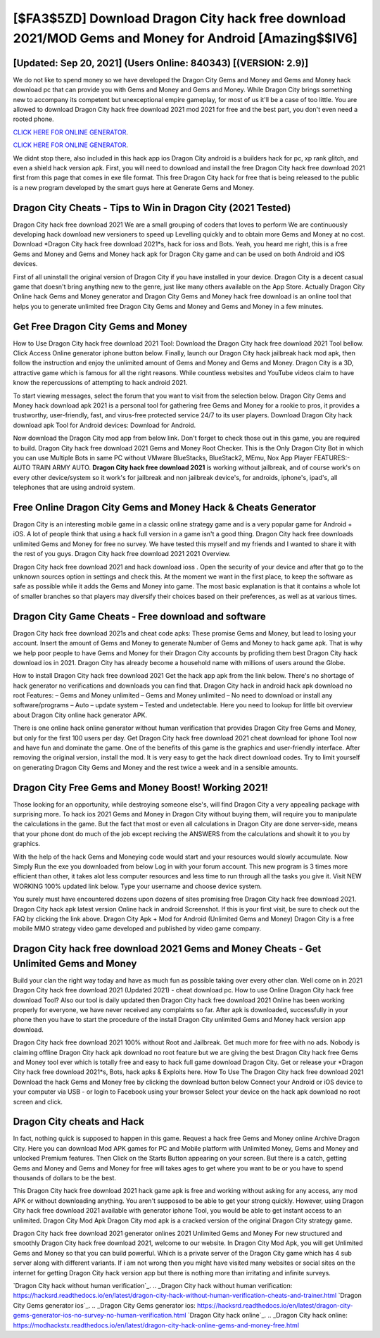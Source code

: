 [$FA3$5ZD] Download Dragon City hack free download 2021/MOD Gems and Money for Android [Amazing$$IV6]
=========

[Updated: Sep 20, 2021] (Users Online: 840343) [(VERSION: 2.9)]
---------

We do not like to spend money so we have developed the Dragon City Gems and Money and Gems and Money hack download pc that can provide you with Gems and Money and Gems and Money.  While Dragon City brings something new to accompany its competent but unexceptional empire gameplay, for most of us it'll be a case of too little. You are allowed to download Dragon City hack free download 2021 mod 2021 for free and the best part, you don't even need a rooted phone.

`CLICK HERE FOR ONLINE GENERATOR`_.

.. _CLICK HERE FOR ONLINE GENERATOR: http://realdld.xyz/8f0cded

`CLICK HERE FOR ONLINE GENERATOR`_.

.. _CLICK HERE FOR ONLINE GENERATOR: http://realdld.xyz/8f0cded

We didnt stop there, also included in this hack app ios Dragon City android is a builders hack for pc, xp rank glitch, and even a shield hack version apk.  First, you will need to download and install the free Dragon City hack free download 2021 first from this page that comes in exe file format. This free Dragon City hack for free that is being released to the public is a new program developed by the smart guys here at Generate Gems and Money.

Dragon City Cheats - Tips to Win in Dragon City (2021 Tested)
---------

Dragon City hack free download 2021 We are a small grouping of coders that loves to perform We are continuously developing hack download new versioners to speed up Levelling quickly and to obtain more Gems and Money at no cost.  Download *Dragon City hack free download 2021*s, hack for ioss and Bots.  Yeah, you heard me right, this is a free Gems and Money and Gems and Money hack apk for ‎Dragon City game and can be used on both Android and iOS devices.

First of all uninstall the original version of Dragon City if you have installed in your device.  Dragon City is a decent casual game that doesn't bring anything new to the genre, just like many others available on the App Store.  Actually Dragon City Online hack Gems and Money generator and Dragon City Gems and Money hack free download is an online tool that helps you to generate unlimited free Dragon City Gems and Money and Gems and Money in a few minutes.


Get Free Dragon City Gems and Money
---------

How to Use Dragon City hack free download 2021 Tool: Download the Dragon City hack free download 2021 Tool bellow.  Click Access Online generator iphone button below.  Finally, launch our Dragon City hack jailbreak hack mod apk, then follow the instruction and enjoy the unlimited amount of Gems and Money and Gems and Money. Dragon City is a 3D, attractive game which is famous for all the right reasons.  While countless websites and YouTube videos claim to have know the repercussions of attempting to hack android 2021.

To start viewing messages, select the forum that you want to visit from the selection below. Dragon City Gems and Money hack download apk 2021 is a personal tool for gathering free Gems and Money for a rookie to pros, it provides a trustworthy, user-friendly, fast, and virus-free protected service 24/7 to its user players.  Download Dragon City hack download apk Tool for Android devices: Download for Android.

Now download the Dragon City mod app from below link.  Don't forget to check those out in this game, you are required to build. Dragon City hack free download 2021 Gems and Money Root Checker. This is the Only Dragon City Bot in which you can use Multiple Bots in same PC without VMware BlueStacks, BlueStack2, MEmu, Nox App Player FEATURES:- AUTO TRAIN ARMY AUTO. **Dragon City hack free download 2021** is working without jailbreak, and of course work's on every other device/system so it work's for jailbreak and non jailbreak device's, for androids, iphone's, ipad's, all telephones that are using android system.

Free Online Dragon City Gems and Money Hack & Cheats Generator
---------

Dragon City is an interesting mobile game in a classic online strategy game and is a very popular game for Android + iOS.  A lot of people think that using a hack full version in a game isn't a good thing.  Dragon City hack free downloads unlimited Gems and Money for free no survey.  We have tested this myself and my friends and I wanted to share it with the rest of you guys.  Dragon City hack free download 2021 2021 Overview.

Dragon City hack free download 2021 and hack download ioss .  Open the security of your device and after that go to the unknown sources option in settings and check this.  At the moment we want in the first place, to keep the software as safe as possible while it adds the Gems and Money into game. The most basic explanation is that it contains a whole lot of smaller branches so that players may diversify their choices based on their preferences, as well as at various times.

Dragon City Game Cheats - Free download and software
---------

Dragon City hack free download 2021s and cheat code apks: These promise Gems and Money, but lead to losing your account.  Insert the amount of Gems and Money to generate Number of Gems and Money to hack game apk.  That is why we help poor people to have Gems and Money for their Dragon City accounts by profiding them best Dragon City hack download ios in 2021.  Dragon City has already become a household name with millions of users around the Globe.

How to install Dragon City hack free download 2021 Get the hack app apk from the link below.  There's no shortage of hack generator no verifications and downloads you can find that. Dragon City hack in android hack apk download no root Features: – Gems and Money unlimited – Gems and Money unlimited – No need to download or install any software/programs – Auto – update system – Tested and undetectable.  Here you need to lookup for little bit overview about Dragon City online hack generator APK.

There is one online hack online generator without human verification that provides Dragon City free Gems and Money, but only for the first 100 users per day.  Get Dragon City hack free download 2021 cheat download for iphone Tool now and have fun and dominate the game.  One of the benefits of this game is the graphics and user-friendly interface.  After removing the original version, install the mod. It is very easy to get the hack direct download codes.  Try to limit yourself on generating Dragon City Gems and Money and the rest twice a week and in a sensible amounts.

Dragon City Free Gems and Money Boost! Working 2021!
---------

Those looking for an opportunity, while destroying someone else's, will find Dragon City a very appealing package with surprising more. To hack ios 2021 Gems and Money in Dragon City without buying them, will require you to manipulate the calculations in the game. But the fact that most or even all calculations in Dragon City are done server-side, means that your phone dont do much of the job except reciving the ANSWERS from the calculations and showit it to you by graphics.

With the help of the hack Gems and Moneying code would start and your resources would slowly accumulate. Now Simply Run the exe you downloaded from below Log in with your forum account. This new program is 3 times more efficient than other, it takes alot less computer resources and less time to run through all the tasks you give it. Visit NEW WORKING 100% updated link below. Type your username and choose device system.

You surely must have encountered dozens upon dozens of sites promising free Dragon City hack free download 2021. Dragon City hack apk latest version Online hack in android Screenshot.  If this is your first visit, be sure to check out the FAQ by clicking the link above.  Dragon City Apk + Mod for Android (Unlimited Gems and Money) Dragon City is a free mobile MMO strategy video game developed and published by video game company.

Dragon City hack free download 2021 Gems and Money Cheats - Get Unlimited Gems and Money
---------

Build your clan the right way today and have as much fun as possible taking over every other clan. Well come on in 2021 Dragon City hack free download 2021 (Updated 2021) - cheat download pc.  How to use Online Dragon City hack free download Tool? Also our tool is daily updated then Dragon City hack free download 2021 Online has been working properly for everyone, we have never received any complaints so far. After apk is downloaded, successfully in your phone then you have to start the procedure of the install Dragon City unlimited Gems and Money hack version app download.

Dragon City hack free download 2021 100% without Root and Jailbreak. Get much more for free with no ads.  Nobody is claiming offline Dragon City hack apk download no root feature but we are giving the best Dragon City hack free Gems and Money tool ever which is totally free and easy to hack full game download Dragon City. Get or release your *Dragon City hack free download 2021*s, Bots, hack apks & Exploits here.  How To Use The Dragon City hack free download 2021 Download the hack Gems and Money free by clicking the download button below Connect your Android or iOS device to your computer via USB - or login to Facebook using your browser Select your device on the hack apk download no root screen and click.

Dragon City cheats and Hack
---------

In fact, nothing quick is supposed to happen in this game.  Request a hack free Gems and Money online Archive Dragon City.  Here you can download Mod APK games for PC and Mobile platform with Unlimited Money, Gems and Money and unlocked Premium features.  Then Click on the Starts Button appearing on your screen.  But there is a catch, getting Gems and Money and Gems and Money for free will takes ages to get where you want to be or you have to spend thousands of dollars to be the best.

This Dragon City hack free download 2021 hack game apk is free and working without asking for any access, any mod APK or without downloading anything. You aren't supposed to be able to get your strong quickly.  However, using Dragon City hack free download 2021 available with generator iphone Tool, you would be able to get instant access to an unlimited. Dragon City Mod Apk Dragon City mod apk is a cracked version of the original Dragon City strategy game.

Dragon City hack free download 2021 generator onlines 2021 Unlimited Gems and Money For new structured and smoothly Dragon City hack free download 2021, welcome to our website.  In Dragon City Mod Apk, you will get Unlimited Gems and Money so that you can build powerful. Which is a private server of the Dragon City game which has 4 sub server along with different variants.  If i am not wrong then you might have visited many websites or social sites on the internet for getting Dragon City hack version app but there is nothing more than irritating and infinite surveys.

`Dragon City hack without human verification`_.
.. _Dragon City hack without human verification: https://hacksrd.readthedocs.io/en/latest/dragon-city-hack-without-human-verification-cheats-and-trainer.html
`Dragon City Gems generator ios`_.
.. _Dragon City Gems generator ios: https://hacksrd.readthedocs.io/en/latest/dragon-city-gems-generator-ios-no-survey-no-human-verification.html
`Dragon City hack online`_.
.. _Dragon City hack online: https://modhackstx.readthedocs.io/en/latest/dragon-city-hack-online-gems-and-money-free.html